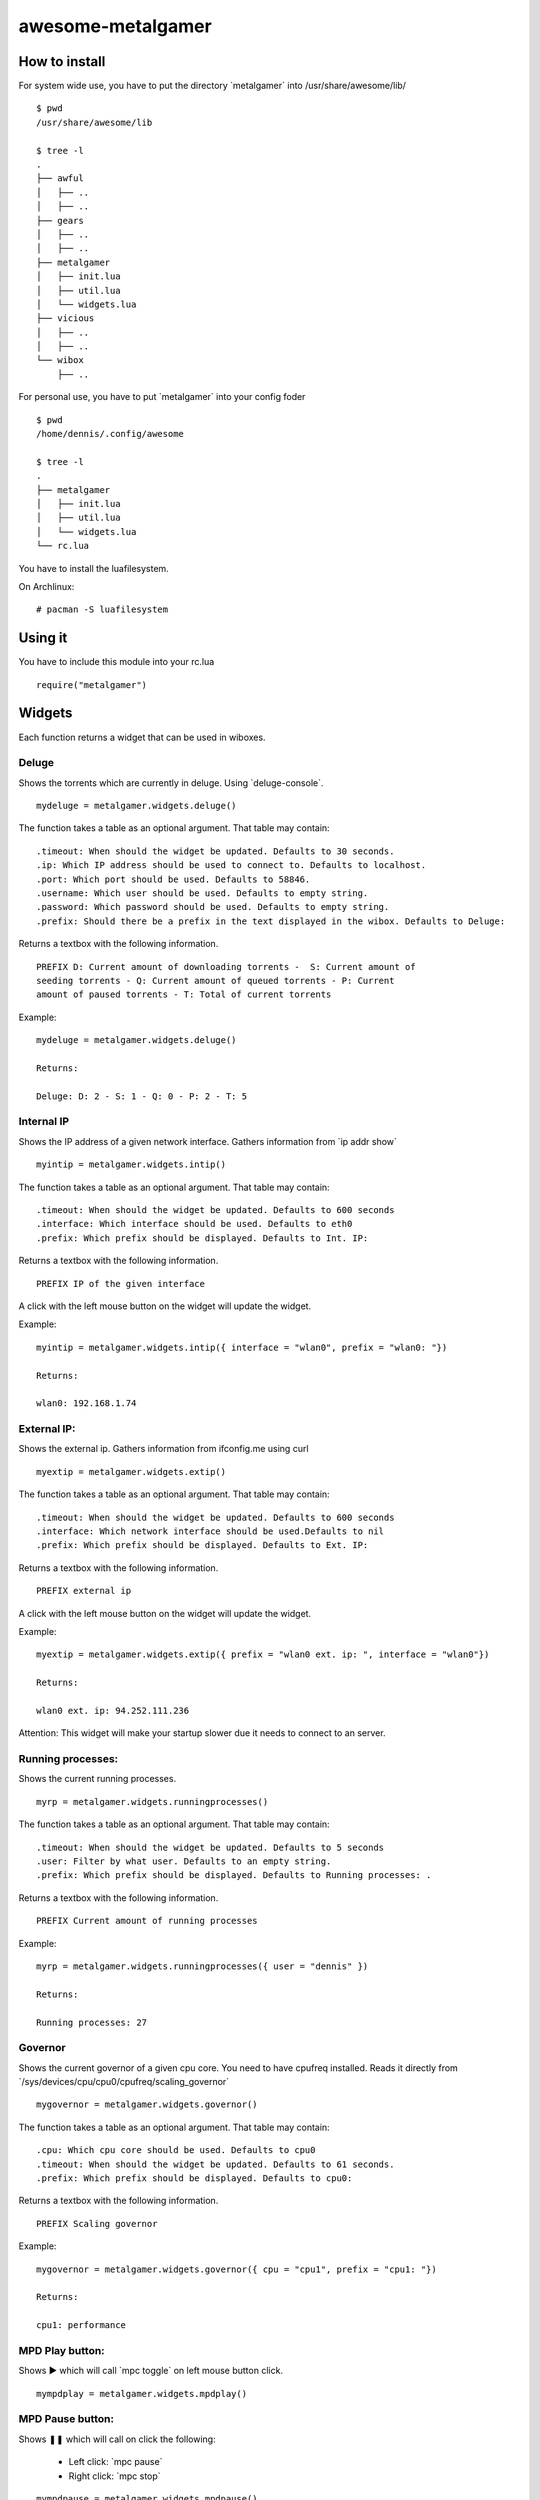 ==================
awesome-metalgamer
==================

How to install
--------------

For system wide use, you have to put the directory \`metalgamer` into /usr/share/awesome/lib/

::
    
    $ pwd
    /usr/share/awesome/lib

    $ tree -l
    .
    ├── awful
    │   ├── ..
    │   ├── ..
    ├── gears
    │   ├── ..
    │   ├── ..
    ├── metalgamer
    │   ├── init.lua
    │   ├── util.lua
    │   └── widgets.lua
    ├── vicious
    │   ├── ..
    │   ├── ..
    └── wibox
        ├── ..

For personal use, you have to put \`metalgamer` into your config foder

::
    
    $ pwd
    /home/dennis/.config/awesome

    $ tree -l
    .
    ├── metalgamer
    │   ├── init.lua
    │   ├── util.lua
    │   └── widgets.lua
    └── rc.lua

You have to install the luafilesystem.

On Archlinux:

::

    # pacman -S luafilesystem

Using it
--------

You have to include this module into your rc.lua

::

    require("metalgamer")

Widgets
-------

Each function returns a widget that can be used in wiboxes.

Deluge
======

Shows the torrents which are currently in deluge. Using \`deluge-console`.

::

    mydeluge = metalgamer.widgets.deluge()

The function takes a table as an optional argument. That table may contain:

::
    
    .timeout: When should the widget be updated. Defaults to 30 seconds.
    .ip: Which IP address should be used to connect to. Defaults to localhost.
    .port: Which port should be used. Defaults to 58846.
    .username: Which user should be used. Defaults to empty string.
    .password: Which password should be used. Defaults to empty string.
    .prefix: Should there be a prefix in the text displayed in the wibox. Defaults to Deluge:

Returns a textbox with the following information.

::

    PREFIX D: Current amount of downloading torrents -  S: Current amount of
    seeding torrents - Q: Current amount of queued torrents - P: Current
    amount of paused torrents - T: Total of current torrents

Example:

::
    
    mydeluge = metalgamer.widgets.deluge()

    Returns:

    Deluge: D: 2 - S: 1 - Q: 0 - P: 2 - T: 5


Internal IP
===========

Shows the IP address of a given network interface. Gathers information from  \`ip addr show`

::

    myintip = metalgamer.widgets.intip()

The function takes a table as an optional argument. That table may contain:

::

    .timeout: When should the widget be updated. Defaults to 600 seconds
    .interface: Which interface should be used. Defaults to eth0
    .prefix: Which prefix should be displayed. Defaults to Int. IP: 

Returns a textbox with the following information.

::

    PREFIX IP of the given interface

A click with the left mouse button on the widget will update the widget.

Example:

::

    myintip = metalgamer.widgets.intip({ interface = "wlan0", prefix = "wlan0: "})
    
    Returns:

    wlan0: 192.168.1.74

External IP:
============

Shows the external ip. Gathers information from ifconfig.me using curl

::

    myextip = metalgamer.widgets.extip()

The function takes a table as an optional argument. That table may contain:

::

    .timeout: When should the widget be updated. Defaults to 600 seconds
    .interface: Which network interface should be used.Defaults to nil
    .prefix: Which prefix should be displayed. Defaults to Ext. IP: 

Returns a textbox with the following information.

::

    PREFIX external ip


A click with the left mouse button on the widget will update the widget.
    
Example:

::

    myextip = metalgamer.widgets.extip({ prefix = "wlan0 ext. ip: ", interface = "wlan0"})

    Returns:

    wlan0 ext. ip: 94.252.111.236

Attention: This widget will make your startup slower due it needs to connect to an server.

Running processes:
==================

Shows the current running processes.

::

    myrp = metalgamer.widgets.runningprocesses()


The function takes a table as an optional argument. That table may contain:

::

    .timeout: When should the widget be updated. Defaults to 5 seconds
    .user: Filter by what user. Defaults to an empty string.
    .prefix: Which prefix should be displayed. Defaults to Running processes: .

Returns a textbox with the following information.

::

    PREFIX Current amount of running processes

Example:

::

    myrp = metalgamer.widgets.runningprocesses({ user = "dennis" })

    Returns:

    Running processes: 27


Governor
========

Shows the current governor of a given cpu core. You need to have cpufreq installed. Reads it directly from \`/sys/devices/cpu/cpu0/cpufreq/scaling_governor`

::

    mygovernor = metalgamer.widgets.governor()

The function takes a table as an optional argument. That table may contain:

::

    .cpu: Which cpu core should be used. Defaults to cpu0
    .timeout: When should the widget be updated. Defaults to 61 seconds.
    .prefix: Which prefix should be displayed. Defaults to cpu0:

Returns a textbox with the following information.

::

    PREFIX Scaling governor

Example:

::
    
    mygovernor = metalgamer.widgets.governor({ cpu = "cpu1", prefix = "cpu1: "})

    Returns:

    cpu1: performance
    

MPD Play button:
================

Shows ▶ which will call \`mpc toggle` on left mouse button click.

::

    mympdplay = metalgamer.widgets.mpdplay()


MPD Pause button:
=================

Shows ❚❚ which will call on click the following:

    - Left click: \`mpc pause`
    - Right click: \`mpc stop`

::

    mympdpause = metalgamer.widgets.mpdpause()

MPD Next button:
================

Shows ⇥ which will call \`mpc next` on left mouse button click.

::
    
    mympdnext = metalgamer.widgets.mpdnext()

MPD Prev button:
================

Shows ⇤ which will call \`mpc prev` on left mouse button click.

::

    mympdprev = metalgamer.widgets.mpdprev()

MPD Volume up button:
=====================

Shows + which will call on click the following:

    - Left click: \`mpc volume +1`
    - Right click: \`mpc volume 100`
    - Mousewheel up: \`mpc volume +1`

::

    mympdvolup = metalgamer.widgets.mpdvolup()


MPD Volume down button:
=======================

Shows - which will call on click the following:

    - Left click: \`mpc volume -1`
    - Right click: \`mpc volume 50`
    - Mousewheel down: \`mpc volume -1`

::

    mympdvoldown = metalgamer.widgets.mpdvoldown()


MPD Volume:
===========

Shows the current mpd volume. Gathers information using \`mpc volume`

::

    mympdvolume = metalgamer.widgets.mpdvolume()

The function takes a table as an optional argument. That table may contain:

::

    .timeout: When should the widget be updated. Defaults to 1 second.


A click on the widget will call the following:

    - Mousewheel up: \`mpc volume +1`
    - Mousewheel down: \`mpc volume -1`

Return a textbox with the following information:

::

    Current mpd volume%

Example:

::
    
    mympdvolume = metalgamer.widgets.mpdvolume({ timeout = 10})

    Returns:

    100%

Battery:
========

This widget is taken from `awesome-vain <https://github.com/vain/awesome-vain>`_, but I updated it so it can be used with the current git version of awesome.

Show the remaining time and capacity of your laptop battery. Uses the \`/sys` filesytem

::

    mybattery = metalgamer.widgets.battery()

The function takes a table as an optional argument. That table may contain:

::

    .timeout: When should the widget be updated. Defaults to 10 seconds
    .bat: What battery should be used. Defaults to BAT0

Returns a textbox with the following information:

::

    Status current percentage remaining time

Status can be the following:

    - f = full
    - d = discharging
    - c = charging
    - u = unkown

Example:

::

    mybattery = metalgamer.widgets.battery()

    Returns:

    d 100% 04:50

Utility functions
-----------------

First line:
===========

This function is taken from `awesome-vain <https://github.com/vain/awesome-vain>`_.

Read the first line of a file or return nil.

Run or raise:
=============

This function is taken from official `awesome wiki/Run_or_raise <http://awesome.naquadah.org/wiki/Run_or_raise>`_.

Spawn cmd if no client can be found matching properties.
If such a client can be found, pop first tag it is visible, and give it focus.

Run once:
=========

This function is taken from official `awesome wiki/autostart <http://awesome.naquadah.org/wiki/Autostart>`_.

You need to have luafilesystem installed.

Run program once.
